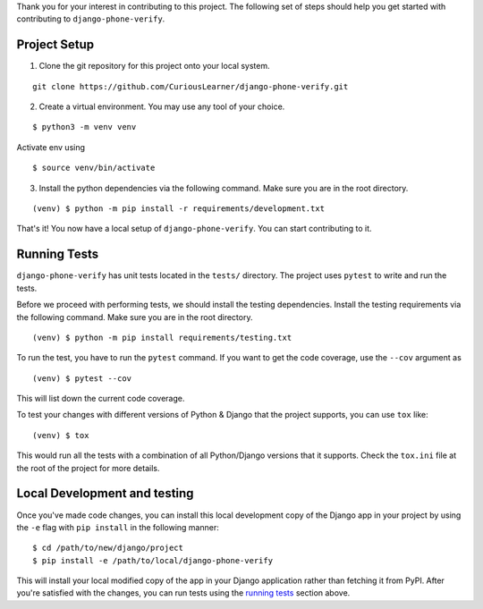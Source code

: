 Thank you for your interest in contributing to this project. The following set of steps should help you get started with contributing to ``django-phone-verify``.

Project Setup
=============

1. Clone the git repository for this project onto your local system.

::

    git clone https://github.com/CuriousLearner/django-phone-verify.git

2. Create a virtual environment. You may use any tool of your choice.

::

    $ python3 -m venv venv

Activate env using

::

    $ source venv/bin/activate

3. Install the python dependencies via the following command. Make sure you are in the root directory.

::

    (venv) $ python -m pip install -r requirements/development.txt

That's it! You now have a local setup of ``django-phone-verify``. You can start contributing to it.


Running Tests
=============

``django-phone-verify`` has unit tests located in the ``tests/`` directory. The project uses ``pytest`` to write and run the tests.

Before we proceed with performing tests, we should install the testing dependencies. Install the testing requirements via the following command. Make sure you are in the root directory.

::

    (venv) $ python -m pip install requirements/testing.txt

To run the test, you have to run the ``pytest`` command. If you want to get the code coverage, use the ``--cov`` argument as

::

    (venv) $ pytest --cov

This will list down the current code coverage.

To test your changes with different versions of Python & Django that the project supports, you can use ``tox`` like:

::

    (venv) $ tox

This would run all the tests with a combination of all Python/Django versions that it supports. Check the ``tox.ini`` file at the root of the project for more details.

Local Development and testing
=============================

Once you've made code changes, you can install this local development copy of the Django app in your project by using the ``-e`` flag with ``pip install`` in the following manner:

::

    $ cd /path/to/new/django/project
    $ pip install -e /path/to/local/django-phone-verify

This will install your local modified copy of the app in your Django application rather than fetching it from PyPI. After you're satisfied with the changes, you can run tests using the `running tests <#running-tests>`_ section above.
